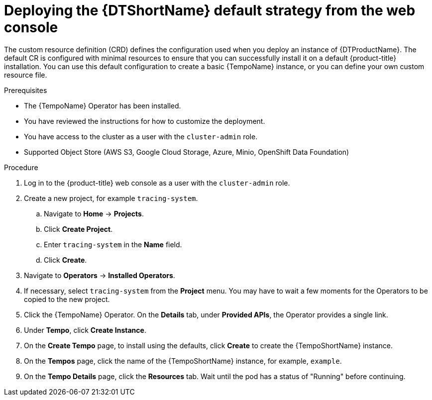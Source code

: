 // Module included in the following assemblies:
//
// * distr_tracing_tempo/distr-tracing-tempo-configuring.adoc

:_content-type: PROCEDURE
[id="distr-tracing-tempo-deploy-default_{context}"]
= Deploying the {DTShortName} default strategy from the web console

The custom resource definition (CRD) defines the configuration used when you deploy an instance of {DTProductName}. The default CR is configured with minimal resources to ensure that you can successfully install it on a default {product-title} installation. You can use this default configuration to create a basic {TempoName} instance, or you can define your own custom resource file.

.Prerequisites

* The {TempoName} Operator has been installed.
* You have reviewed the instructions for how to customize the deployment.
* You have access to the cluster as a user with the `cluster-admin` role.
* Supported Object Store (AWS S3, Google Cloud Storage, Azure, Minio, OpenShift Data Foundation)

.Procedure

. Log in to the {product-title} web console as a user with the `cluster-admin` role.

. Create a new project, for example `tracing-system`.

.. Navigate to *Home* -> *Projects*.

.. Click *Create Project*.

.. Enter `tracing-system` in the *Name* field.

.. Click *Create*.

. Navigate to *Operators* -> *Installed Operators*.

. If necessary, select `tracing-system` from the *Project* menu. You may have to wait a few moments for the Operators to be copied to the new project.

. Click the {TempoName} Operator. On the *Details* tab, under *Provided APIs*, the Operator provides a single link.

. Under *Tempo*, click *Create Instance*.

. On the *Create Tempo* page, to install using the defaults, click *Create* to create the {TempoShortName} instance.

. On the *Tempos* page, click the name of the {TempoShortName} instance, for example, `example`.

. On the *Tempo Details* page, click the *Resources* tab. Wait until the pod has a status of "Running" before continuing.
